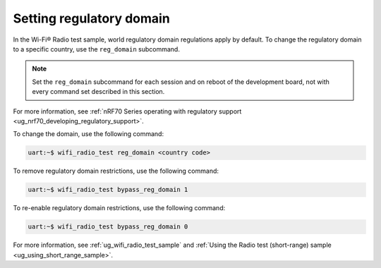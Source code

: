 .. _ug_wifi_setting_regulatory_domain:

Setting regulatory domain
#########################

.. contents::
   :local:
   :depth: 2

In the Wi-Fi® Radio test sample, world regulatory domain regulations apply by default.
To change the regulatory domain to a specific country, use the ``reg_domain`` subcommand.

.. note::
   Set the ``reg_domain`` subcommand for each session and on reboot of the development board, not with every command set described in this section.

For more information, see :ref:`nRF70 Series operating with regulatory support <ug_nrf70_developing_regulatory_support>`.

To change the domain, use the following command:

.. code-block:: shell

   uart:~$ wifi_radio_test reg_domain <country code>

To remove regulatory domain restrictions, use the following command:

.. code-block:: shell

   uart:~$ wifi_radio_test bypass_reg_domain 1

To re-enable regulatory domain restrictions, use the following command:

.. code-block:: shell

   uart:~$ wifi_radio_test bypass_reg_domain 0

For more information, see :ref:`ug_wifi_radio_test_sample` and :ref:`Using the Radio test (short-range) sample <ug_using_short_range_sample>`.
